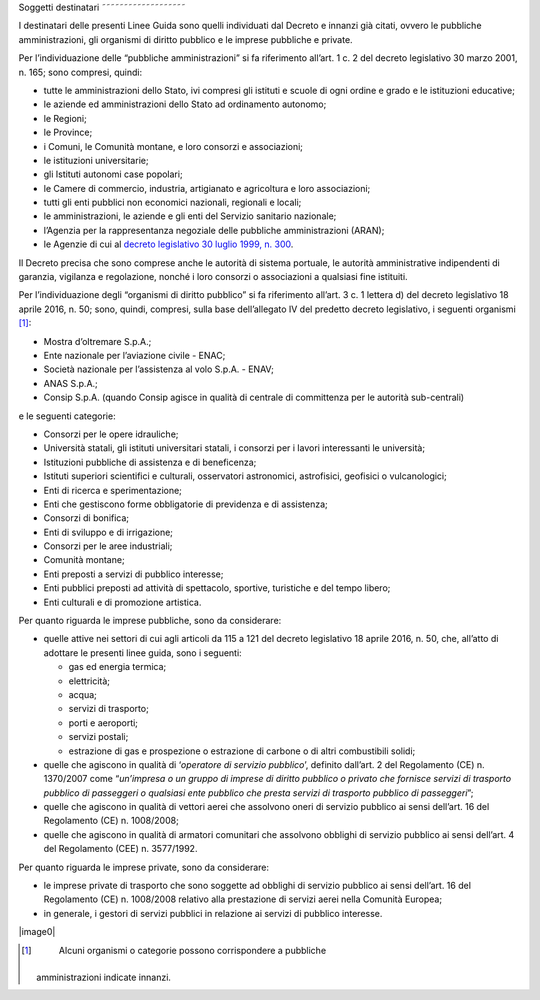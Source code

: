 .. _par-1-3:

Soggetti destinatari
˜˜˜˜˜˜˜˜˜˜˜˜˜˜˜˜˜˜˜

I destinatari delle presenti Linee Guida sono quelli individuati dal
Decreto e innanzi già citati, ovvero le pubbliche amministrazioni, gli
organismi di diritto pubblico e le imprese pubbliche e private.

Per l’individuazione delle “pubbliche amministrazioni” si fa riferimento
all’art. 1 c. 2 del decreto legislativo 30 marzo 2001, n. 165; sono
compresi, quindi:

-  tutte le amministrazioni dello Stato, ivi compresi gli istituti e
   scuole di ogni ordine e grado e le istituzioni educative;
-  le aziende ed amministrazioni dello Stato ad ordinamento autonomo;
-  le Regioni;
-  le Province;
-  i Comuni, le Comunità montane, e loro consorzi e associazioni;
-  le istituzioni universitarie;
-  gli Istituti autonomi case popolari;
-  le Camere di commercio, industria, artigianato e agricoltura e loro
   associazioni;
-  tutti gli enti pubblici non economici nazionali, regionali e locali;
-  le amministrazioni, le aziende e gli enti del Servizio sanitario
   nazionale;
-  l’Agenzia per la rappresentanza negoziale delle pubbliche
   amministrazioni (ARAN);
-  le Agenzie di cui al `decreto legislativo 30 luglio 1999, n.
   300 <https://www.normattiva.it/uri-res/N2Ls?urn:nir:stato:decreto.legislativo:1999-07-30;300>`__\ .

Il Decreto precisa che sono comprese anche le autorità di sistema
portuale, le autorità amministrative indipendenti di garanzia, vigilanza
e regolazione, nonché i loro consorzi o associazioni a qualsiasi fine
istituiti.

Per l’individuazione degli “organismi di diritto pubblico” si fa
riferimento all’art. 3 c. 1 lettera d) del decreto legislativo 18 aprile
2016, n. 50; sono, quindi, compresi, sulla base dell’allegato IV del
predetto decreto legislativo, i seguenti organismi [1]_:

-  Mostra d’oltremare S.p.A.;
-  Ente nazionale per l’aviazione civile - ENAC;
-  Società nazionale per l’assistenza al volo S.p.A. - ENAV;
-  ANAS S.p.A.;
-  Consip S.p.A. (quando Consip agisce in qualità di centrale di
   committenza per le autorità sub-centrali)

e le seguenti categorie:

-  Consorzi per le opere idrauliche;
-  Università statali, gli istituti universitari statali, i consorzi per
   i lavori interessanti le università;
-  Istituzioni pubbliche di assistenza e di beneficenza;
-  Istituti superiori scientifici e culturali, osservatori astronomici,
   astrofisici, geofisici o vulcanologici;
-  Enti di ricerca e sperimentazione;
-  Enti che gestiscono forme obbligatorie di previdenza e di assistenza;
-  Consorzi di bonifica;
-  Enti di sviluppo e di irrigazione;
-  Consorzi per le aree industriali;
-  Comunità montane;
-  Enti preposti a servizi di pubblico interesse;
-  Enti pubblici preposti ad attività di spettacolo, sportive,
   turistiche e del tempo libero;
-  Enti culturali e di promozione artistica.

Per quanto riguarda le imprese pubbliche, sono da considerare:

-  quelle attive nei settori di cui agli articoli da 115 a 121 del
   decreto legislativo 18 aprile 2016, n. 50, che, all’atto di adottare
   le presenti linee guida, sono i seguenti:

   -  gas ed energia termica;
   -  elettricità;
   -  acqua;
   -  servizi di trasporto;
   -  porti e aeroporti;
   -  servizi postali;
   -  estrazione di gas e prospezione o estrazione di carbone o di altri
      combustibili solidi;

-  quelle che agiscono in qualità di ‘\ *operatore di servizio
   pubblico*\ ’, definito dall’art. 2 del Regolamento (CE) n. 1370/2007
   come “\ *un’impresa o un gruppo di imprese di diritto pubblico o
   privato che fornisce servizi di trasporto pubblico di passeggeri o
   qualsiasi ente pubblico che presta servizi di trasporto pubblico di
   passeggeri*\ ”;
-  quelle che agiscono in qualità di vettori aerei che assolvono oneri
   di servizio pubblico ai sensi dell’art. 16 del Regolamento (CE) n.
   1008/2008;
-  quelle che agiscono in qualità di armatori comunitari che assolvono
   obblighi di servizio pubblico ai sensi dell’art. 4 del Regolamento
   (CEE) n. 3577/1992.

Per quanto riguarda le imprese private, sono da considerare:

-  le imprese private di trasporto che sono soggette ad obblighi di
   servizio pubblico ai sensi dell’art. 16 del Regolamento (CE) n.
   1008/2008 relativo alla prestazione di servizi aerei nella Comunità
   Europea;
-  in generale, i gestori di servizi pubblici in relazione ai servizi di
   pubblico interesse.

|image0|


.. [1]
    Alcuni organismi o categorie possono corrispondere a pubbliche
   amministrazioni indicate innanzi.
